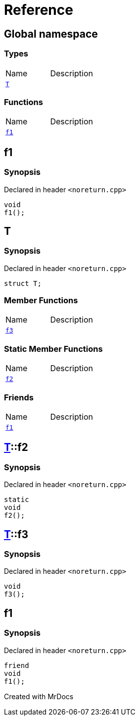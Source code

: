 = Reference
:mrdocs:

[#index]

== Global namespace

===  Types
[cols=2,separator=¦]
|===
¦Name ¦Description
¦xref:T.adoc[`T`]  ¦

|===
=== Functions
[cols=2,separator=¦]
|===
¦Name ¦Description
¦xref:f1.adoc[`f1`]  ¦

|===


[#f1]

== f1



=== Synopsis

Declared in header `<noreturn.cpp>`

[source,cpp,subs="verbatim,macros,-callouts"]
----
void
f1();
----









[#T]

== T



=== Synopsis

Declared in header `<noreturn.cpp>`

[source,cpp,subs="verbatim,macros,-callouts"]
----
struct T;
----

===  Member Functions
[cols=2,separator=¦]
|===
¦Name ¦Description
¦xref:T/f3.adoc[`f3`]  ¦

|===
===  Static Member Functions
[cols=2,separator=¦]
|===
¦Name ¦Description
¦xref:T/f2.adoc[`f2`]  ¦

|===
===  Friends
[cols=2,separator=¦]
|===
¦Name ¦Description
¦xref:T/08friend.adoc[`f1`]  ¦

|===



:relfileprefix: ../
[#T-f2]

== xref:T.adoc[pass:[T]]::f2



=== Synopsis

Declared in header `<noreturn.cpp>`

[source,cpp,subs="verbatim,macros,-callouts"]
----
static
void
f2();
----








:relfileprefix: ../
[#T-f3]

== xref:T.adoc[pass:[T]]::f3



=== Synopsis

Declared in header `<noreturn.cpp>`

[source,cpp,subs="verbatim,macros,-callouts"]
----
void
f3();
----








:relfileprefix: ../
[#T-08friend]

== f1



=== Synopsis

Declared in header `<noreturn.cpp>`

[source,cpp,subs="verbatim,macros,-callouts"]
----
friend
void
f1();
----



Created with MrDocs
